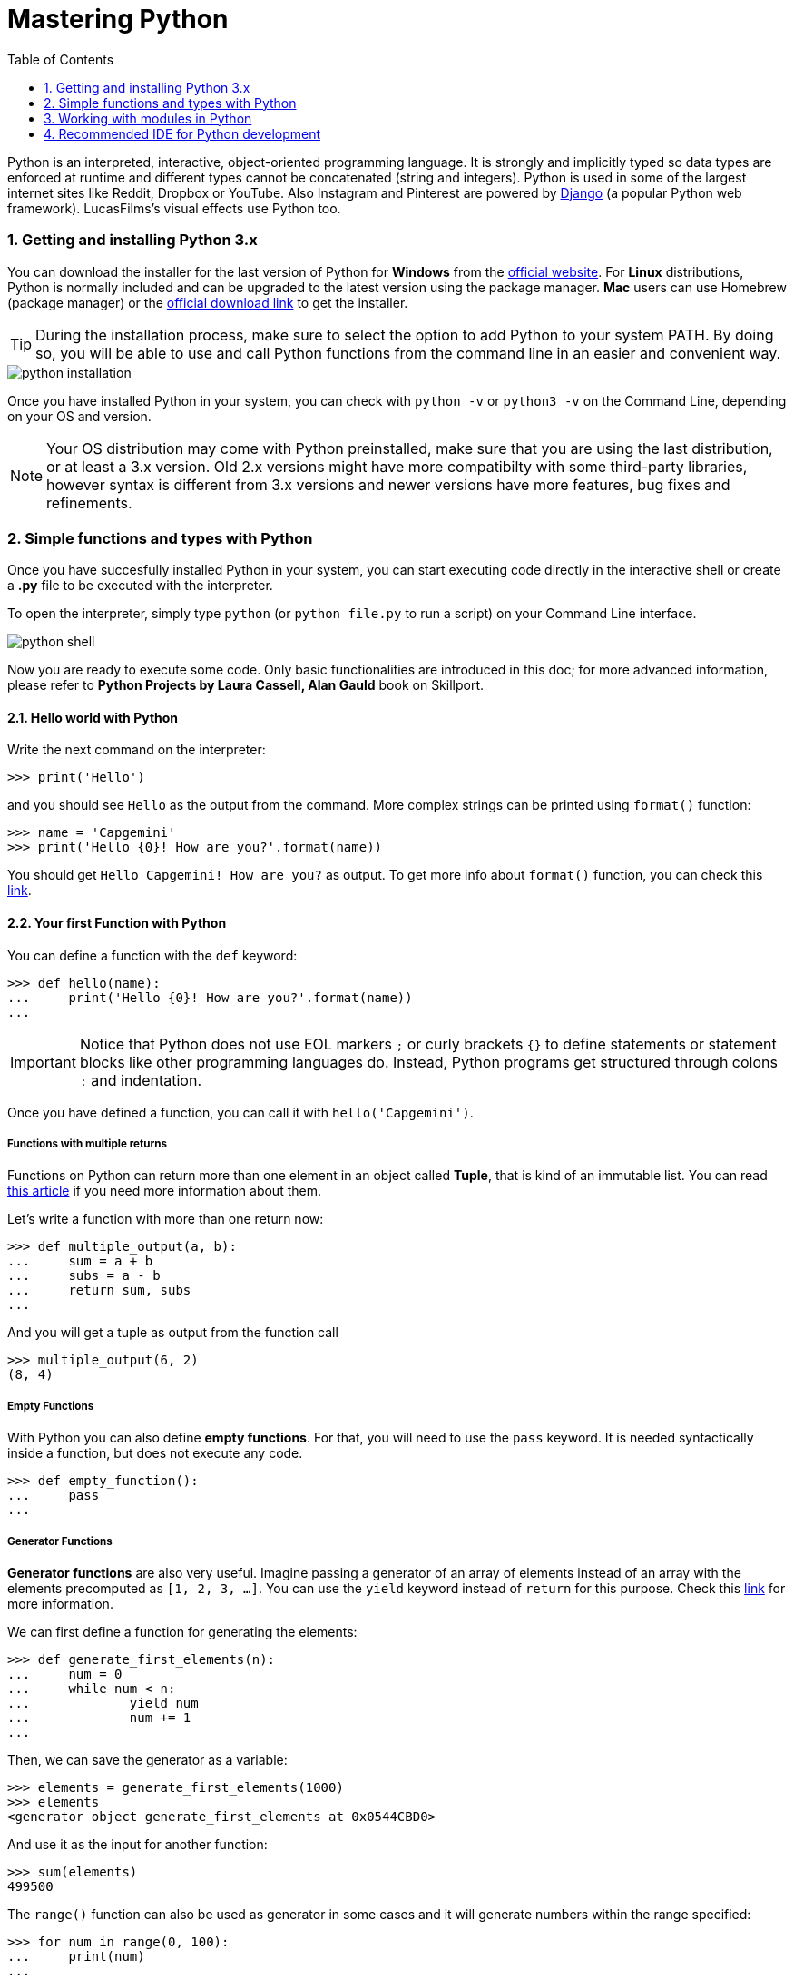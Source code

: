 = Mastering Python
:doctype: article
:encoding: utf-8
:lang: en
:toc: left
:numbered:

****
Python is an interpreted, interactive, object-oriented programming language.
It is strongly and implicitly typed so data types are enforced at runtime and different types cannot be concatenated (string and integers).
Python is used in some of the largest internet sites like Reddit, Dropbox or YouTube. Also Instagram and Pinterest are powered by https://www.djangoproject.com/[Django] (a popular Python web framework). LucasFilms's visual effects use Python too.
****

=== Getting and installing Python 3.x
You can download the installer for the last version of Python for *Windows* from the https://www.python.org/downloads/[official website]. 
For *Linux* distributions, Python is normally included and can be upgraded to the latest version using the package manager. *Mac* users can use Homebrew (package manager) or the https://www.python.org/downloads/mac-osx/[official download link] to get the installer.

[TIP]
====
During the installation process, make sure to select the option to add Python to your system PATH. By doing so, you will be able to use and call Python functions from the command line in an easier and convenient way.
====

image::python-installation.png[]

Once you have installed Python in your system, you can check with `python -v` or `python3 -v` on the Command Line, depending on your OS and version.

[NOTE]
====
Your OS distribution may come with Python preinstalled, make sure that you are using the last distribution, or at least a 3.x version. Old 2.x versions might have more compatibilty with some third-party libraries, however syntax is different from 3.x versions and newer versions have more features, bug fixes and refinements.
====

=== Simple functions and types with Python
Once you have succesfully installed Python in your system, you can start executing code directly in the interactive shell or create a *.py* file to be executed with the interpreter.

To open the interpreter, simply type `python` (or `python file.py` to run a script) on your Command Line interface.

image::python-shell.PNG[]

Now you are ready to execute some code. Only basic functionalities are introduced in this doc; for more advanced information, please refer to *Python Projects by Laura Cassell, Alan Gauld* book on Skillport.

==== Hello world with Python

Write the next command on the interpreter:

 >>> print('Hello')
 
and you should see `Hello` as the output from the command. More complex strings can be printed using `format()` function:

 >>> name = 'Capgemini'
 >>> print('Hello {0}! How are you?'.format(name))

You should get `Hello Capgemini! How are you?` as output. To get  more info about `format()` function, you can check this https://pyformat.info/[link].

==== Your first Function with Python

You can define a function with the `def` keyword:

 >>> def hello(name):
 ...     print('Hello {0}! How are you?'.format(name))
 ...

[IMPORTANT]
====
Notice that Python does not use EOL markers `;` or curly brackets `{}` to define statements or statement blocks like other programming languages do. Instead, Python programs get structured through colons `:` and indentation.
====

Once you have defined a function, you can call it with `hello('Capgemini')`.

===== Functions with multiple returns

Functions on Python can return more than one element in an object called *Tuple*, that is kind of an immutable list. You can read https://www.w3schools.com/python/python_tuples.asp[this article] if you need more information about them.

Let's write a function with more than one return now:

 >>> def multiple_output(a, b):
 ...     sum = a + b
 ...     subs = a - b
 ...     return sum, subs
 ...

And you will get a tuple as output from the function call

 >>> multiple_output(6, 2)
 (8, 4)

===== Empty Functions

With Python you can also define **empty functions**. For that, you will need to use the `pass` keyword. It is needed syntactically inside a function, but does not execute any code.

 >>> def empty_function():
 ...     pass
 ...

===== Generator Functions

*Generator functions* are also very useful. Imagine passing a generator of an array of elements instead of an array with the elements precomputed as `[1, 2, 3, ...]`. You can use the `yield` keyword instead of `return` for this purpose. Check this https://www.python.org/dev/peps/pep-0289/[link] for more information.

We can first define a function for generating the elements:
 
 >>> def generate_first_elements(n):
 ...     num = 0
 ...     while num < n:
 ...             yield num
 ...             num += 1
 ...
 
Then, we can save the generator as a variable:

 >>> elements = generate_first_elements(1000)
 >>> elements
 <generator object generate_first_elements at 0x0544CBD0>
 
And use it as the input for another function:

 >>> sum(elements)
 499500

The `range()` function can also be used as generator in some cases and it will generate numbers within the range specified:

 >>> for num in range(0, 100):
 ...     print(num)
 ...

===== List Comprehension

Python List Comprehension provide an alternative syntax for creating lists or other sequential data types in a simple, one-liner way:

 >>> [letter for letter in 'Capgemini']
 ['C', 'a', 'p', 'g', 'e', 'm', 'i', 'n', 'i']
 
Or even more complex list comprehensions like the following:

 >>> [x ** 2 for x in range(100) if x % 2 == 0 if x % 5 == 0]
 [0, 100, 400, 900, 1600, 2500, 3600, 4900, 6400, 8100]

 >>> [x * y for x in [20, 40, 60] for y in [2, 4, 6]]
 [40, 80, 120, 80, 160, 240, 120, 240, 360]
 
===== Manipulating Lists
With Python, you can create and manipulate lists with mixed types:

 >>> mixed_list = ["Hello World", [4, 5, 6], False, (1,2,3)]

You can access the *last element* of a list using `[-1]` index:

 >>> mixed_list[-1]
 (1, 2, 3)

You can *extract a sublist* indicating start and/or end position `[start:end]`:

 >>> mixed_list[:2]
 ['Hello World', [4, 5, 6]]
 
 >>> mixed_list[2:]
 [False, (1, 2, 3)]
 
 >>> mixed_list[2:3]
 [False]

To get the *number of elements* of a list you can use the `len()` function:

 >>> len(mixed_list)
 4
 
You can also *add elements* to a list with `.append(el)` or *take and remove* an element using `.pop(index)`. 

Lists in Python also include a method for *sorting* `.sort()` and you can even *add* `+` two or more lists:

 >>> a = [2, 3, 1]
 >>> a.sort()
 >>> a
 [1, 2, 3]
 
 >>> b = [5, 6, 4]
 >>> b.sort()
 >>> b
 [4, 5, 6]
 
 >>> a + b
 [1, 2, 3, 4, 5, 6]
 
[CAUTION]
====
You can convert a list into a tuple by calling `tuple(mixed_list)`. However, **tuples are inmutable**, so many of the list methods will not work on tuples.
====

To chec if a list contains an element or not you just need to use the `in` operator:

 >>> a = [1, 2, 3, 4]

 >>> 9 in a
 False

 >>> 9 not in a
 True

Read more about Python types and methods in this https://docs.python.org/3.4/library/stdtypes.html[link].

===== Using lists as pipelines
In practice, you can even use Python lists as a way of defining pipelines (execute several functions, one before each other). Just add the functions' names to a list as normal elements and then iterate:

 >>> def f_a():
 ...     print('Hello')
 
 >>> def f_b():
 ...     print('World')
 
 >>> pipeline = [f_a, f_b]
 >>> for job in pipeline:
 ...     job()
 
 Hello
 World
 
==== Your first Class with Python

You can define a Class with Python using the `class` keyword:

[source,python]
----
class Person():
    def __init__(self, name, age): //<1>
        self.name = name
        self.age = age
    
    def hello(self): //<2>
        print("Hello World! I'm {0}.".format(self.name))
----
<1> The `\\__init__` method is automatically called on instantiation for the new created instance. The first argument `self` is a convention for indicating that a method applies to an instance of a class (as the function definition is not necessary need to be textually enclosed in the class definition).
<2> A method for saying `Hello World!` and the name stored inside the object.

To create an object of `Person` class:

 >>> peter = Person('Peter', 25)  

However, if you try to print the object, you will get just a pointer for that object in memory:

 >>> print(peter)
 <__main__.Person object at 0x054565F0>

*Extending a Class* with Python is very simple. Let's extend the `Person` class and overwrite the method responsible of creating the readable string:

[source,python]
----
class PrintablePerson(Person): // <1>
    def __str__(self): // <2>
        return "{0} is {1} years old".format(self.name, self.age)
----
<1> Indicate that we are extending base class `Person`
<2> Redefine `\\__str__` method to generate a readable string.

Now you can create an instance of this new class and print the object:

 >>> peter = PrintablePerson('Peter', 25)
 >>> print(peter)
 Peter is 25 years old
 
Read more about Classes in this https://docs.python.org/3.7/tutorial/classes.html[link].

=== Working with modules in Python

Python has plenty of modules available to extend its functionalities. Some of them are built into the core itself and others can be found as third party packages / libraries.

Let's import `math` library to use `pi` and `sqrt` function:

 >>> import math
 
 >>> math.pi
 3.141592653589793
 
 >>> math.sqrt(36)
 6.0
 
Take a look at the modules available in this https://docs.python.org/3.7/whatsnew/3.5.html#improved-modules[link].

==== Managing Python modules using Pip

Pip is a package installer / manager for Python. With it you can install packages from the https://pypi.org/[Python Package Index], a repository of software shared by the Python community.

For installing Pip, first download the `get-pip.py` file that will work as installer:

  curl https://bootstrap.pypa.io/get-pip.py -o get-pip.py

Then run the downloaded script with your local Python installation:

 python get-pip.py

==== Using virtual environments with Python

Virtual environments are local copies of an existing version of the Python interpreter and a local package management. They are really usefull because they allow you to install and manage packages inside an environment, not affecting the main Python installation. 

First install the `virtualenv` package in order to create virtual environments:

 pip install virtualenv

Then specify the path where to create the virtualenv, in this case, we will create it in a folder called `myenv`:

 virtualenv myenv

To activate the environment:

* If you are using Mac OS or Linux:
 
 source myenv/bin/activate
 
* If your are using Windows:

 myenv\Scripts\activate
 
[NOTE]
====
If you want to deactivate the virtual environment and use the original global Python installation use the command `deactivate`.
====

Once you have activated the environment you will notice that your bash indicates that you are running the code inside it:

image::python-environment.PNG[]

You can then install any package inside the environment. Let's install the `requests` package that allows to do http requests from Python.

 (myenv) λ pip install requests
 
Then, if you execute the Python interpreter inside the environment, you will be able to import and use it:

 (myenv) λ python
 >>> import requests
 >>> requests.get('https://www.google.es').text

[TIP]
====
You can list all the installed packages using the `pip list` command:

 (myenv) λ pip list
 Package    Version
 ---------- --------
 pip        19.1.1
 requests   2.22.0
 setuptools 41.0.1
 wheel      0.33.4
====

For production purposes, you can save all the installed packages specification into a requirements file using `pip freeze` command:

 (myenv) λ pip freeze > requirements.txt

Then, you can use the requirements file to reinstall all the packages needed in your Python instance. 

You can also specify the installation path if you want to use an specific folder that can be later defined as source folder in your editor. In this case we will be using `libs` folder to contain all the required packages:

 (myenv) λ pip install -r requirements.txt -t libs --upgrade

image::python-source-folder.PNG[]

=== Recommended IDE for Python development

You can choose any IDE of your convenience for developing with Python.

Sublime Text, Atom and Visual Studio Code include extensions for dealing with Python. Eclipse has a PyDev extension to develope with Python.

However, we recommend to use https://www.jetbrains.com/pycharm/[PyCharm] Community from the JetBrains family as it is the most optimized and complete IDE, with Smart Assistance on code completion and error detection, and focused on Boosting Productivity and Code Quality.
